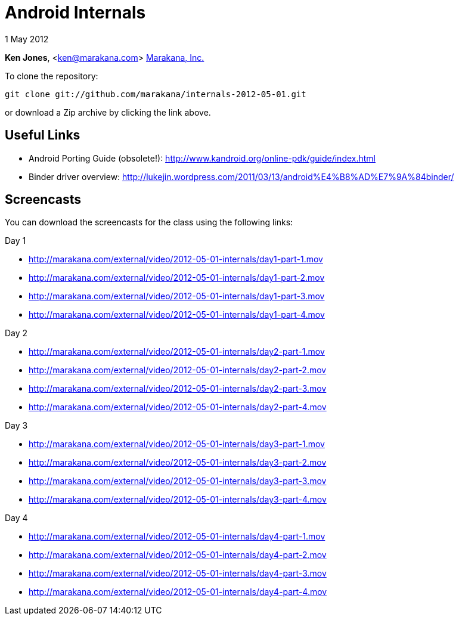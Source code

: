 = Android Internals

1 May 2012

*Ken Jones*, <ken@marakana.com>
http://marakana.com[Marakana, Inc.]

To clone the repository:

	git clone git://github.com/marakana/internals-2012-05-01.git

or download a Zip archive by clicking the link above.

== Useful Links

* Android Porting Guide (obsolete!): http://www.kandroid.org/online-pdk/guide/index.html

* Binder driver overview: http://lukejin.wordpress.com/2011/03/13/android%E4%B8%AD%E7%9A%84binder/

== Screencasts

You can download the screencasts for the class using the following links:

.Day 1
* http://marakana.com/external/video/2012-05-01-internals/day1-part-1.mov
* http://marakana.com/external/video/2012-05-01-internals/day1-part-2.mov
* http://marakana.com/external/video/2012-05-01-internals/day1-part-3.mov
* http://marakana.com/external/video/2012-05-01-internals/day1-part-4.mov

.Day 2
* http://marakana.com/external/video/2012-05-01-internals/day2-part-1.mov
* http://marakana.com/external/video/2012-05-01-internals/day2-part-2.mov
* http://marakana.com/external/video/2012-05-01-internals/day2-part-3.mov
* http://marakana.com/external/video/2012-05-01-internals/day2-part-4.mov

.Day 3
* http://marakana.com/external/video/2012-05-01-internals/day3-part-1.mov
* http://marakana.com/external/video/2012-05-01-internals/day3-part-2.mov
* http://marakana.com/external/video/2012-05-01-internals/day3-part-3.mov
* http://marakana.com/external/video/2012-05-01-internals/day3-part-4.mov

.Day 4
* http://marakana.com/external/video/2012-05-01-internals/day4-part-1.mov
* http://marakana.com/external/video/2012-05-01-internals/day4-part-2.mov
* http://marakana.com/external/video/2012-05-01-internals/day4-part-3.mov
* http://marakana.com/external/video/2012-05-01-internals/day4-part-4.mov
